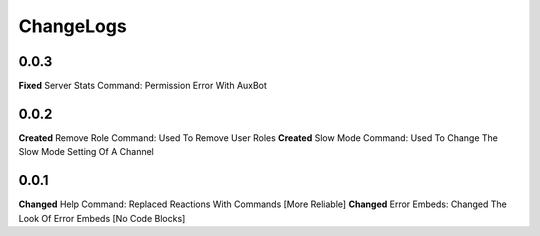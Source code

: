 ChangeLogs
==========

0.0.3
-----
**Fixed** Server Stats Command: Permission Error With AuxBot

0.0.2
-----
**Created** Remove Role Command: Used To Remove User Roles
**Created** Slow Mode Command: Used To Change The Slow Mode Setting Of A Channel

0.0.1
-----
**Changed** Help Command: Replaced Reactions With Commands [More Reliable]
**Changed** Error Embeds: Changed The Look Of Error Embeds [No Code Blocks]
